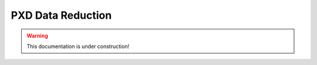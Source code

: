 .. _tracking_pxdDataReduction:

PXD Data Reduction
==================

.. warning::
  This documentation is under construction!

